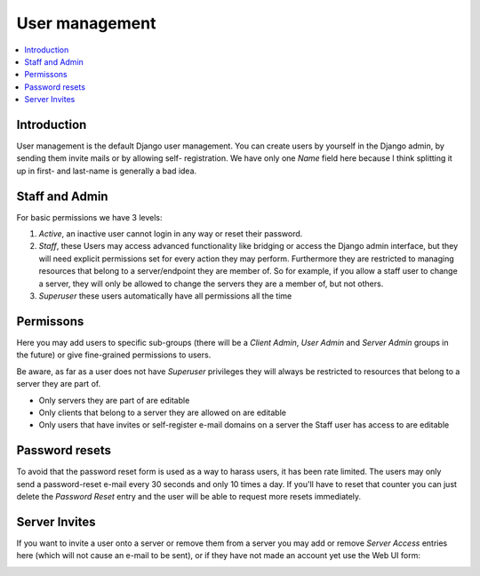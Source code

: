 
.. index:: users
.. _user:

***************
User management
***************

.. contents::
   :depth: 3
   :local:


.. index:: username, e-mail

Introduction
============

.. image:: images/users_basic.png
  :width: 600
  :alt: Screenshot of Django Administration Page for User settings

User management is the default Django user management. You can create users by
yourself in the Django admin, by sending them invite mails or by allowing self-
registration. We have only one *Name* field here because I think splitting it
up in first- and last-name is generally a bad idea.


.. index:: staff, admin, superuser, root, privileges

Staff and Admin
===============

.. image:: images/users_staff_admin.png
  :width: 600
  :alt: Screenshot of Django Administration Page for User permissions

For basic permissions we have 3 levels:

1. *Active*, an inactive user cannot login in any way or reset their password.
2. *Staff*, these Users may access advanced functionality like bridging or
   access the Django admin interface, but they will need explicit permissions
   set for every action they may perform. Furthermore they are restricted to
   managing resources that belong to a server/endpoint they are member of. So
   for example, if you allow a staff user to change a server, they will only be
   allowed to change the servers they are a member of, but not others.
3. *Superuser* these users automatically have all permissions all the time


.. index:: permissions

Permissons
==========

.. image:: images/users_permissions.png
  :width: 600
  :alt: Screenshot of Django Administration Page for advanced User permissions

Here you may add users to specific sub-groups (there will be a *Client Admin*,
*User Admin* and *Server Admin* groups in the future) or give fine-grained
permissions to users.

Be aware, as far as a user does not have *Superuser* privileges they will always
be restricted to resources that belong to a server they are part of.

* Only servers they are part of are editable
* Only clients that belong to a server they are allowed on are editable
* Only users that have invites or self-register e-mail domains on a server the
  Staff user has access to are editable


.. index:: password, password-reset, rate-limit

Password resets
===============

.. image:: images/users_password_resets.png
  :width: 600
  :alt: Screenshot of Django Administration Page for Password reset ratelimiting

To avoid that the password reset form is used as a way to harass users, it has
been rate limited. The users may only send a password-reset e-mail every 30
seconds and only 10 times a day. If you'll have to reset that counter you can
just delete the *Password Reset* entry and the user will be able to request more
resets immediately.


.. index:: invites, server-permissions

Server Invites
==============

.. image:: images/users_invites.png
  :width: 600
  :alt: Screenshot of Django Administration Page Server access

If you want to invite a user onto a server or remove them from a server
you may add or remove *Server Access* entries here (which will not cause an
e-mail to be sent), or if they have not made an account yet use the Web UI form:

.. image:: images/users_invite_ui.png
  :width: 600
  :alt: Screenshot of Django Administration Page for Client bridge settings